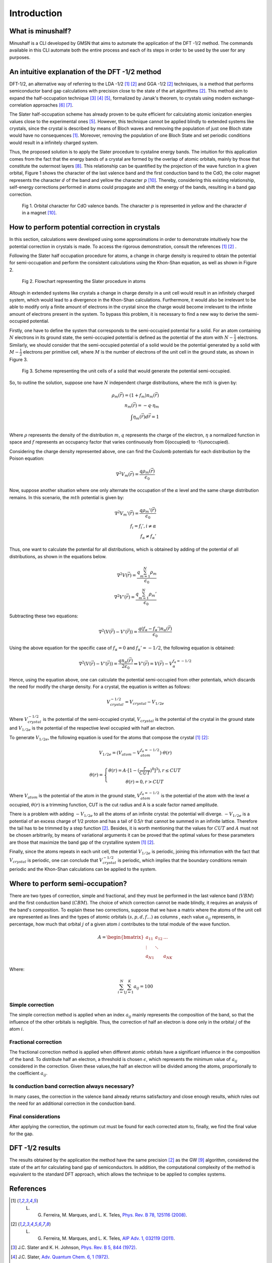 ##############
Introduction
##############

What is minushalf?
********************

Minushalf is a CLI developed by GMSN that aims to automate 
the application of the DFT -1/2 method. The commands available in this 
CLI automate both the entire process and each of its steps in order to be 
used by the user for any purposes.

An intuitive explanation of the DFT -1/2 method
************************************************

DFT-1/2, an alternative way of referring to the LDA -1/2 [1]_ [2]_ and GGA -1/2 [2]_ techniques, 
is a method that performs semiconductor band gap calculations with precision close 
to the state of the art algorithms [2]_. This method aim to expand the half-occupation 
technique [3]_ [4]_ [5]_, formalized by Janak's theorem, to crystals using modern exchange-correlation approaches [6]_ [7]_.

The Slater half-occupation scheme has already proven to be quite efficient for calculating atomic ionization 
energies values close to the experimental ones [5]_. However, this technique cannot be applied blindly to
extended systems like crystals, since the crystal is described by means of Bloch waves and removing the population
of just one Bloch state would have no consequences [1]_. Moreover, removing the population of one Bloch State and set periodic
conditions would result in a infinitely charged system.

Thus, the proposed solution is to apply the Slater procedure to cystaline energy bands. 
The intuition for this application comes from the fact that the energy bands of a crystal are formed
by the overlap of atomic orbitals, mainly by those that constitute the outermost layers [8]_. This relationship can be quantified
by the projection of the wave function in a given orbital, Figure 1 shows the character of the last valence band and the first
conduction band to the CdO, the color magnet represents the character :math:`d` of the band and yellow the character :math:`p` [10]_. Thereby, considering
this existing relationship, self-energy corrections performed in atoms could propagate and shift the energy of the bands, resulting in a band gap correction. 

.. figure:: images/cdo_bands.png
   :width: 500

   Fig 1. Orbital character for CdO valence bands. The character :math:`p` is represented
   in yellow and the character :math:`d` in a magnet [10]_.


How to perform potential correction in crystals
****************************************************

In this section, calculations were developed using some approximations in order to demonstrate
intuitively how the potential correction in crystals is made. To access the rigorous demonstration, consult the references [1]_ [2]_ . 

Following the Slater half occupation procedure for atoms, a change in charge density is required
to obtain the potential for semi-occupation and perform the consistent calculations using the Khon-Shan equation, as well as
shown in Figure 2.

.. figure:: images/slater-atoms.svg
   :width: 400

   Fig 2. Flowchart representing the Slater procedure in atoms
   


Altough in extended systems like crystals a change in charge density in a unit cell would result in an infinitely charged system, which would lead to a 
divergence in the Khon-Shan calculations. Furthermore, it would also be irrelevant to be able to modify only a finite amount of electrons in the crystal since
the charge would become irrelevant to the infinite amount of electrons present in the system. To bypass this problem, it is necessary to find a new way
to derive the semi-occupied potential.

Firstly, one have to define the system that corresponds to the semi-occupied potential for a solid. For an atom containing
:math:`N` electrons in its ground state, the semi-occupied potential is defined as the potential of the atom with :math:`N-\frac{1}{2}` electrons. Similarly, we should 
consider that the semi-occupied potential of a solid would be the potential generated by a solid with :math:`M-\frac{1}{2}` electrons per primitive cell, where :math:`M` is the number of electrons
of the unit cell in the ground state, as shown in Figure 3.

.. figure:: images/semi-solid.svg
   :width: 400

   Fig 3. Scheme representing the unit cells of a solid that would generate the potential semi-occupied.

So, to outline the solution, suppose one have :math:`N` independent charge distributions, where the :math:`mth` is given by:

.. math::
   \rho_{m}(\vec{r}) = (1+f_{m})n_{m}(\vec{r}) \\
   n_{m}(\vec{r}) = -q \cdot \eta_{m} \\
   \int \eta_{m}(\vec{r})d\vec{r} = 1 \\

Where :math:`\rho` represents the density of the distribution :math:`m`, :math:`q` represents the charge of the electron, :math:`\eta` a normalized function in space and :math:`f` represents an occupancy factor that varies continuously from
0(occupied) to -1(unoccupied).

Considering the charge density represented above, one can find the Coulomb potentials for each distribution
by the Poison equation:

.. math::
   \nabla^{2}V_{m}(\vec{r}) = \frac{q\rho_{m}(\vec{r})}{\epsilon_{0}}

Now, suppose another situation where one only alternate the occupation of the :math:`\alpha` level and the same charge distribution remains. In this scenario, the :math:`mth`
potential is given by:

.. math::
   \nabla^{2}V_{m}{'}(\vec{r}) = \frac{q\rho_{m}{'}(\vec{r})}{\epsilon_{0}} \\
   f_{i}=f_{i}{'}, i \neq \alpha \\
   f_{\alpha} \neq f_{\alpha}{'}

Thus, one want to calculate the potential for all distributions, which is obtained by adding
of the potential of all distributions, as shown in the equations below.

.. math::
   \nabla^{2}V(\vec{r}) = \frac{q\sum_{m=1}^{N}\rho_{m}}{\epsilon_{0}} \\
   \nabla^{2}V{'}(\vec{r}) = \frac{q\sum_{m=1}^{N}\rho_{m}{'}}{\epsilon_{0}}

Subtracting these two equations:

.. math::
   \nabla^{2}(V(\vec{r})-V{'}(\vec{r})) = \frac{q(f_{\alpha}-f_{\alpha}{'})n_{\alpha}(\vec{r})}{\epsilon_{0}}

Using the above equation for the specific case of :math:`f_{\alpha} = 0` and :math:`f_{\alpha}{'} = -1/2`, the following equation is obtained:

.. math::
   \nabla^{2}(V(\vec{r})-V{'}(\vec{r})) = \frac{qn_{\alpha}(\vec{r})}{2\epsilon_{0}}\Rightarrow V{'}(\vec{r}) = V(\vec{r}) - V_{\alpha}^{f_{\alpha}=-1/2}


Hence, using the equation above, one can calculate the potential semi-occupied from other potentials, which discards the need for
modify the charge density. For a crystal, the equation is written as follows:

.. math:: 
   V_{crystal}^{-1/2} = V_{crystal} - V_{1/2e}

Where :math:`V_ {crystal}^{- 1/2}` is the potential of the semi-occupied crystal, :math:`V_ {crystal}`
is the potential of the crystal in the ground state and :math:`V_ {1 / 2e}` is the potential of the respective level
occupied with half an electron. 

To generate :math:`V_ {1 / 2e}`, the following equation is used for the atoms that compose the crystal [1]_ [2]_:

.. math::
   V_{1/2e} = (V_{atom} - V_{atom}^{f_{\alpha}=-1/2})\cdot \theta (r)

.. math::
   \theta (r) = \left\{\begin{matrix}
   \theta (r) = A \cdot[1-(\frac{r}{CUT})^{8}]^{3}) , r \leq CUT \\
   \theta (r) = 0 , r > CUT
   \end{matrix}\right.


Where :math:`V_{atom}` is the potential of the atom in the ground state, :math:`V_{atom}^{f_{\alpha}=-1/2}`
is the potential of the atom with the level :math:`\alpha` occupied, :math:`\theta (r)` is a trimming function,
CUT is the cut radius  and A is a scale factor named amplitude.

There is a problem with adding :math:`-V_ {1 / 2e}` to all the atoms of an infinite crystal: the potential will
diverge. :math:`-V_ {1 / 2e}` is a potential of an excess charge of 1/2 proton and has a tail of 0.5/r
that cannot be summed in an infinite lattice. Therefore the tail has to be trimmed by a step function [2]_.
Besides, it is worth mentioning that the values ​​for :math:`CUT` and :math:`A` must not be chosen arbitrarily, by means of variational 
arguments it can be proved that the optimal values ​​for these parameters are those that maximize the band gap of the crystalline system [1]_ [2]_.


Finally, since the atoms repeats in each unit cell, the potential :math:`V_{1/2e}` is periodic, joining this
information with the fact that :math:`V_{crystal}` is periodic, one can conclude that :math:`V_{crystal}^{-1/2}`
is periodic, which implies that the boundary conditions remain periodic and the Khon-Shan calculations can be applied to the system. 


Where to perform semi-occupation? 
**************************************************

There are two types of correction, simple and fractional, and they must be performed in the last valence band (:math:`VBM`) and the first conduction band (:math:`CBM`).
The choice of which correction cannot be made blindly, it requires an analysis of the band's composition. To explain these two corrections, suppose that we have a matrix where the atoms 
of the unit cell are represented as lines and the types of atomic orbitals :math:`(s, p, d, f ...)` as columns , each value :math:`a_{ij}` 
represents, in percentage, how much that orbital :math:`j` of a given atom :math:`i` contributes to the total module of the wave function. 

.. math::
   A = \begin{bmatrix} 
   a_{11} & a_{12} & \dots \\
   \vdots & \ddots & \\
   a_{N1} &        & a_{NK} 
   \end{bmatrix}

Where:

.. math::
   \sum_{i=1}^{N} \sum_{j=1}^{K} a_{ij} = 100


Simple correction
========================
The simple correction method is applied when an index :math:`a_{ij}` mainly represents the
composition of the band, so that the influence of the other orbitals is negligible.
Thus, the correction of half an electron is done only in the orbital :math:`j` of the atom :math:`i`. 

.. _frac_correction:

Fractional correction
=========================
The fractional correction method is applied when different atomic orbitals have a significant influence
in the composition of the band. To distribute half an  electron, a threshold is chosen
:math:`\epsilon`, which represents the minimum value of :math:`a_{ij}` considered in the correction. Given these
values,the half an electron will be divided among the atoms, proportionally to the coefficient :math:`a_{ij}`.

Is conduction band correction always necessary?
======================================================
In many cases, the correction in the valence band already returns satisfactory and close enough results, which rules out the need for an additional correction in the conduction band. 

Final considerations
=============================
After applying the correction, the optimum cut must be found for each corrected atom to, finally,
we find the final value for the gap. 


DFT -1/2 results
*********************

The results obtained by the application the method have the same precision [2]_ as the GW [9]_ algorithm, considered 
the state of the art for calculating band gap of semiconductors. In addition, the computational complexity of the method 
is equivalent to the standard DFT approach, which allows the technique to be applied to complex systems.




References
********************

.. [1] L. G. Ferreira, M. Marques, and L. K. Teles, `Phys. Rev. B 78, 125116 (2008) <http://dx.doi.org/10.1103/PhysRevB.78.125116>`_.

.. [2] L. G. Ferreira, M. Marques, and L. K. Teles, `AIP Adv. 1, 032119 (2011) <https://doi.org/10.1063/1.3624562>`_.

.. [3] J.C. Slater and K. H. Johnson, `Phys. Rev. B 5, 844 (1972) <http://dx.doi.org/10.1103/PhysRevB.5.844>`_.

.. [4] J.C. Slater, `Adv. Quantum Chem. 6, 1 (1972) <http://dx.doi.org/10.1016/S0065-3276(08)60541-9>`_.

.. [5] J. C. Slater and J. H. Wood, Int. J. Quant. Chem. Suppl. 4, 3 (1971).

.. [6] J. P. Perdew and A. Zunger, `Phys. Rev. B 23, 5048 (1981) <http://dx.doi.org/10.1103/PhysRevB.23.5048>`_.

.. [7] J. P. Perdew, K. Burke, and M. Ernzerhof, `Phys. Rev. Lett. 77, 3865 (1996) <http://dx.doi.org/10.1103/PhysRevLett.77.3865>`_ .

.. [8] Holgate, Sharon Ann (2009). Understanding Solid State Physics. CRC Press. pp. 177–178. ISBN 978-1-4200-1232-3.

.. [9] G. Onida, L. Reining, and A. Rubio, `Rev. Mod. Phys. 74, 601 (2002) <http://dx.doi.org/10.1103/RevModPhys.74.601>`_.

.. [10] C. A. Ataide, R. R. Pelá, M. Marques, L. K. Teles, J. Furthmüller, and F. Bechstedt `Phys. Rev. B 95, 045126 – Published 17 January 2017 <https://journals.aps.org/prb/abstract/10.1103/PhysRevB.95.045126>`